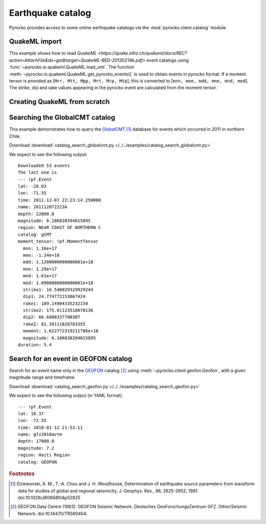 Earthquake catalog
==================

Pyrocko provides access to some online earthquake catalogs via the
:mod:`pyrocko.client.catalog` module.


QuakeML import
--------------

This example shows how to read `QuakeML <https://quake.ethz.ch/quakeml/docs/REC?action=AttachFile&do=get&target=QuakeML-BED-20130214b.pdf>` event catalogs using :func:`~pyrocko.io.quakeml.QuakeML.load_xml`.
The function :meth:`~pyrocko.io.quakeml.QuakeML.get_pyrocko_events()` is used to obtain events in pyrocko format.
If a moment tensor is provided as [``Mrr, Mtt, Mpp, Mrt, Mrp, Mtp``], this is converted to [``mnn, mee, mdd, mne, mnd, med``]. The strike, dip and rake values appearing in the pyrocko event are calculated from the moment tensor.

.. literalinclude :: /../../examples/readnwrite_quakml.py
    :language: python


Creating QuakeML from scratch
-----------------------------

.. literalinclude :: /../../examples/make_quakeml.py
    :language: python


Searching the GlobalCMT catalog
--------------------------------

This example demonstrates how to query the `GlobalCMT
<http://www.globalcmt.org/>`_ [#f1]_ database for events which occurred in 2011
in northern Chile.

.. literalinclude :: /../../examples/catalog_search_globalcmt.py
    :language: python

Download :download:`catalog_search_globalcmt.py </../../examples/catalog_search_globalcmt.py>`


We expect to see the following output:

::

    Downloaded 53 events
    The last one is
    --- !pf.Event
    lat: -28.03
    lon: -71.55
    time: 2011-12-07 22:23:14.250000
    name: 201112072223A
    depth: 22800.0
    magnitude: 6.106838394015895
    region: NEAR COAST OF NORTHERN C
    catalog: gCMT
    moment_tensor: !pf.MomentTensor
      mnn: 1.16e+17
      mee: -1.24e+18
      mdd: 1.1200000000000001e+18
      mne: 1.29e+17
      mnd: 1.61e+17
      med: 1.0900000000000001e+18
      strike1: 16.540029329929244
      dip1: 24.774772153067424
      rake1: 109.14904335232158
      strike2: 175.61123518070136
      dip2: 66.6800337700307
      rake2: 81.39111828783355
      moment: 1.622772319211786e+18
      magnitude: 6.106838394015895
    duration: 5.4


Search for an event in GEOFON catalog
--------------------------------------------------

Search for an event name only in the `GEOFON <http://geofon.gfz-potsdam.de>`_
catalog [#f2]_ using :meth:`~pyrocko.client.geofon.Geofon`, with a given magnitude
range and timeframe.

.. literalinclude :: /../../examples/catalog_search_geofon.py
    :language: python

Download :download:`catalog_search_geofon.py </../../examples/catalog_search_geofon.py>`


We expect to see the following output (in YAML format):

::

    --- !pf.Event
    lat: 18.37
    lon: -72.55
    time: 2010-01-12 21:53:11
    name: gfz2010avtm
    depth: 17000.0
    magnitude: 7.2
    region: Haiti Region
    catalog: GEOFON


.. rubric:: Footnotes

.. [#f1] Dziewonski, A. M., T.-A. Chou and J. H. Woodhouse, Determination of earthquake source parameters from waveform data for studies of global and regional seismicity, J. Geophys. Res., 86, 2825-2852, 1981. doi:10.1029/JB086iB04p02825

.. [#f2] GEOFON Data Centre (1993): GEOFON Seismic Network. Deutsches GeoForschungsZentrum GFZ. Other/Seismic Network. doi:10.14470/TR560404. 
